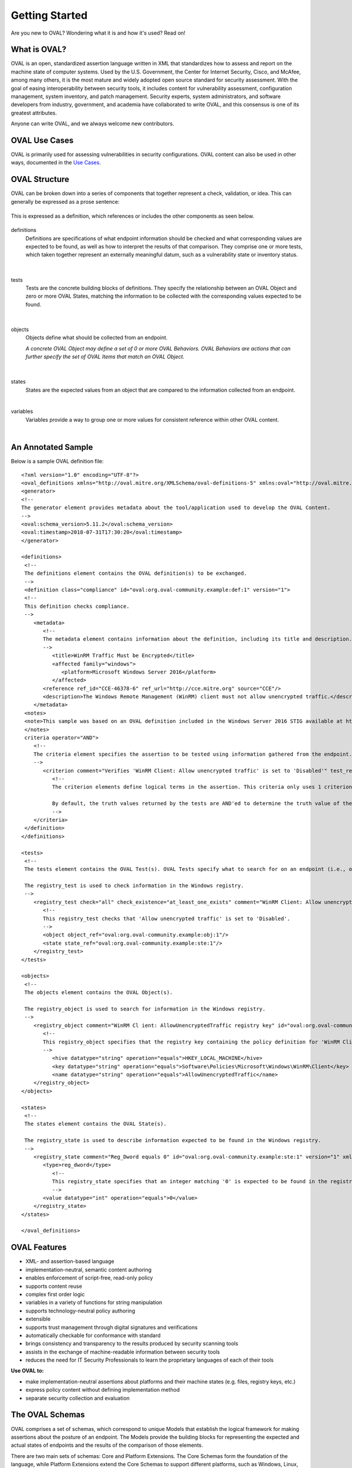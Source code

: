 .. _getting-started:

Getting Started
===============

Are you new to OVAL? Wondering what it is and how it's used? Read on!

What is OVAL?
-------------

OVAL is an open, standardized assertion language written in XML that standardizes how to assess and report on the machine state of computer systems. Used by the U.S. Government, the Center for Internet Security, Cisco, and McAfee, among many others, it is the most mature and widely adopted open source standard for security assessment. With the goal of easing interoperability between security tools, it includes content for vulnerability assessment, configuration management, system inventory, and patch management. Security experts, system administrators, and software developers from industry, government, and academia have collaborated to write OVAL, and this consensus is one of its greatest attributes.

Anyone can write OVAL, and we always welcome new contributors.

OVAL Use Cases
--------------

OVAL is primarily used for assessing vulnerabilities in security configurations. OVAL content can also be used in other ways, documented in the `Use Cases <http://oval-community-guidelines.readthedocs.io/en/latest/oval-design-principles.html#oval-use-cases>`_.

OVAL Structure
--------------

OVAL can be broken down into a series of components that together represent a check, validation, or idea. This can generally be expressed as a prose sentence:

|Prose|
^^^^^^^^^^^^^
.. |Prose| image:: images/oval_component_0.png
   :width: 500px
   :height: 170px

This is expressed as a definition, which references or includes the other components as seen below.

|Definitions|
^^^^^^^^^^^^^
.. |Definitions| image:: images/oval_component_1.png
   :width: 500px
   :height: 170px

definitions
  Definitions are specifications of what endpoint information should be checked and what corresponding values are expected to be found, as well as how to interpret the results of that comparison. They comprise one or more tests, which taken together represent an externally meaningful datum, such as a vulnerability state or inventory status.
|

|Tests|
^^^^^^^
.. |Tests| image:: images/oval_component_2.png
    :width: 500px
    :height: 170px

tests
  Tests are the concrete building blocks of definitions. They specify the relationship between an OVAL Object and zero or more OVAL States, matching the information to be collected with the corresponding values expected to be found.
|

|Objects|
^^^^^^^^^
.. |Objects| image:: images/oval_component_3.png
    :width: 500px
    :height: 170px

objects
  Objects define what should be collected from an endpoint.

  *A concrete OVAL Object may define a set of 0 or more OVAL Behaviors. OVAL Behaviors are actions that can further specify the set of OVAL Items that match an OVAL Object.*
|

|States|
^^^^^^^^
.. |States| image:: images/oval_component_4.png
    :width: 500px
    :height: 170px

states
  States are the expected values from an object that are compared to the information collected from an endpoint.
|

variables
  Variables provide a way to group one or more values for consistent reference within other OVAL content.
|

An Annotated Sample
-------------------

Below is a sample OVAL definition file::

  <?xml version="1.0" encoding="UTF-8"?>
  <oval_definitions xmlns="http://oval.mitre.org/XMLSchema/oval-definitions-5" xmlns:oval="http://oval.mitre.org/XMLSchema/oval-common-5" xmlns:xsi="http://www.w3.org/2001/XMLSchema-instance" xsi:schemaLocation="http://oval.mitre.org/XMLSchema/oval-common-5 oval-common-schema.xsd http://oval.mitre.org/XMLSchema/oval-definitions-5 oval-definitions-schema.xsd">
  <generator>
  <!--
  The generator element provides metadata about the tool/application used to develop the OVAL Content.
  -->
  <oval:schema_version>5.11.2</oval:schema_version>
  <oval:timestamp>2018-07-31T17:30:20</oval:timestamp>
  </generator>

  <definitions>
   <!--
   The definitions element contains the OVAL definition(s) to be exchanged.
   -->
   <definition class="compliance" id="oval:org.oval-community.example:def:1" version="1">
   <!--
   This definition checks compliance.
   -->
      <metadata>
         <!--
         The metadata element contains information about the definition, including its title and description. This definition checks whether WinRM traffic is encrypted or not.
         -->
            <title>WinRM Traffic Must be Encrypted</title>
            <affected family="windows">
               <platform>Microsoft Windows Server 2016</platform>
            </affected>
         <reference ref_id="CCE-46378-6" ref_url="http://cce.mitre.org" source="CCE"/>
         <description>The Windows Remote Management (WinRM) client must not allow unencrypted traffic.</description>
      </metadata>
   <notes>
   <note>This sample was based on an OVAL definition included in the Windows Server 2016 STIG available at https://iase.disa.mil/ </note>
   </notes>
   criteria operator="AND">
      <!--
      The criteria element specifies the assertion to be tested using information gathered from the endpoint.
      -->
         <criterion comment="Verifies 'WinRM Client: Allow unencrypted traffic' is set to 'Disabled'" test_ref="oval:org.oval-community.example:tst:1"/>\
            <!--
            The criterion elements define logical terms in the assertion. This criteria only uses 1 criterion element to check if 'WinRM Client: Allow unencrypted traffic' is set to 'Disabled'.

            By default, the truth values returned by the tests are AND'ed to determine the truth value of the assertion.
            -->
      </criteria>
   </definition>
  </definitions>

  <tests>
   <!--
   The tests element contains the OVAL Test(s). OVAL Tests specify what to search for on an endpoint (i.e., objects) and what is expected to be found (i.e., states).

   The registry_test is used to check information in the Windows registry.
   -->
      <registry_test check="all" check_existence="at_least_one_exists" comment="WinRM Client: Allow unencrypted traffic is set to 'Disabled'" id="oval:org.oval-community.example:tst:1" version="1" xmlns="http://oval.mitre.org/XMLSchema/oval-definitions-5#windows">
         <!--
         This registry_test checks that 'Allow unencrypted traffic' is set to 'Disabled'.
         -->
         <object object_ref="oval:org.oval-community.example:obj:1"/>
         <state state_ref="oval:org.oval-community.example:ste:1"/>
      </registry_test>
  </tests>

  <objects>
   <!--
   The objects element contains the OVAL Object(s).

   The registry_object is used to search for information in the Windows registry.
   -->
      <registry_object comment="WinRM Cl ient: AllowUnencryptedTraffic registry key" id="oval:org.oval-community.example:obj:1" version="1" xmlns="http://oval.mitre.org/XMLSchema/oval-definitions-5#windows">
         <!--
         This registry_object specifies that the registry key containing the policy definition for 'WinRM Client: Allow unencrypted traffic' should be checked.
         -->
            <hive datatype="string" operation="equals">HKEY_LOCAL_MACHINE</hive>
            <key datatype="string" operation="equals">Software\Policies\Microsoft\Windows\WinRM\Client</key>
            <name datatype="string" operation="equals">AllowUnencryptedTraffic</name>
      </registry_object>
  </objects>

  <states>
   <!--
   The states element contains the OVAL State(s).

   The registry_state is used to describe information expected to be found in the Windows registry.
   -->
      <registry_state comment="Reg_Dword equals 0" id="oval:org.oval-community.example:ste:1" version="1" xmlns="http://oval.mitre.org/XMLSchema/oval-definitions-5#windows">
         <type>reg_dword</type>
            <!--
            This registry_state specifies that an integer matching '0' is expected to be found in the registry.
            -->
         <value datatype="int" operation="equals">0</value>
      </registry_state>
  </states>

  </oval_definitions>


OVAL Features
-------------

* XML- and assertion-based language 
* implementation-neutral, semantic content authoring
* enables enforcement of script-free, read-only policy
* supports content reuse
* complex first order logic
* variables in a variety of functions for string manipulation
* supports technology-neutral policy authoring
* extensible
* supports trust management through digital signatures and verifications
* automatically checkable for conformance with standard
* brings consistency and transparency to the results produced by security scanning tools
* assists in the exchange of machine-readable information between security tools
* reduces the need for IT Security Professionals to learn the proprietary languages of each of their tools

**Use OVAL to:**

* make implementation-neutral assertions about platforms and their machine states (e.g. files, registry keys, etc.)
* express policy content without defining implementation method
* separate security collection and evaluation


The OVAL Schemas
----------------

OVAL comprises a set of schemas, which correspond to unique Models that establish the logical framework for making assertions about the posture of an endpoint. The Models provide the building blocks for representing the expected and actual states of endpoints and the results of the comparison of those elements.

There are two main sets of schemas: Core and Platform Extensions. The Core Schemas form the foundation of the language, while Platform Extensions extend the Core Schemas to support different platforms, such as Windows, Linux, and Cisco IOS.



Related Standards
-----------------

XCCDF
  The `eXtensible Configuration Checklist Description Format <https://csrc.nist.gov/projects/security-content-automation-protocol/scap-specifications/xccdf>`_ language describes security checklists. Documents in this format may reference OVAL components or documents, as well as ones from other standards, creating a portable and flexible checklist.
|

SCE
  The `Script Check Engine <https://www.open-scap.org/features/other-standards/sce/>`_ complements OVAL with scripts that check things that OVAL cannot or does not. SCE results files are created as an XML. By using XLST transformations, OVAL and SCE results can be aggregated into a single HTML file or PDF document.
|

CPE
  The `Common Platform Enumeration <https://cpe.mitre.org/specification/>`_ provides a standard naming scheme for IT platforms and systems. OVAL uses it to consistently identify the target platforms of checks and definitions.
|

Datastreams
  **Datastream** is a format that consolidates multiple SCAP components into a single file (including OVAL).

  **ARF**, or the **Asset Reporting Format**, is also called Result Datastream. It consolidates multiple results files into one.
|

Next Steps
----------

* `Additional Resources <http://oval-community-guidelines.readthedocs.io/en/latest/additional-resources.html>`_
